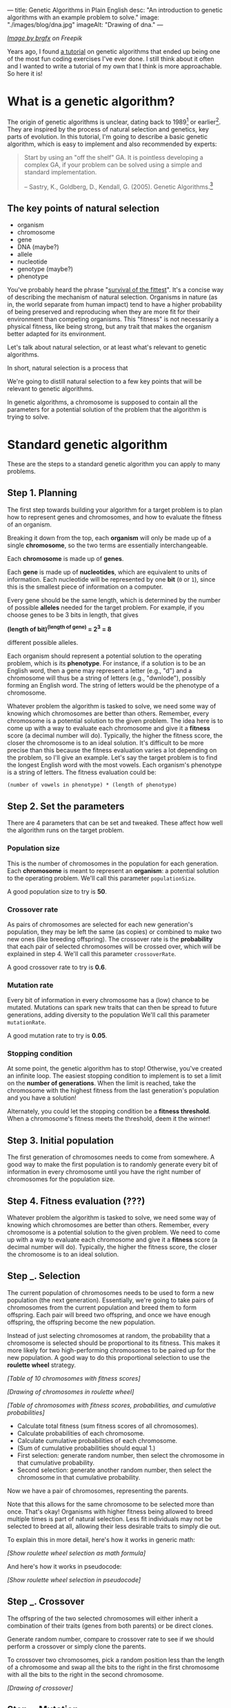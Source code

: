 ---
title: Genetic Algorithms in Plain English
desc: "An introduction to genetic algorithms with an example problem to solve."
image: "./images/blog/dna.jpg"
imageAlt: "Drawing of dna."
---

#+begin_center
/[[https://www.freepik.com/free-vector/dna-helix-symbol-isolated-white-background_24085108.htm#query=dna&position=0&from_view=search&track=sph][Image by brgfx]] on Freepik/
#+end_center

Years ago, I found [[http://www.ai-junkie.com/ga/intro/gat1.html][a tutorial]] on genetic algorithms that ended up being one of the most fun coding exercises I've ever done. I still think about it often and I wanted to write a tutorial of my own that I think is more approachable. So here it is!

* What is a genetic algorithm?

The origin of genetic algorithms is unclear, dating back to 1989[fn:2] or earlier[fn:1]. They are inspired by the process of natural selection and genetics, key parts of evolution. In this tutorial, I'm going to describe a basic genetic algorithm, which is easy to implement and also recommended by experts:

#+begin_quote
Start by using an "off the shelf" GA. It is pointless developing a complex GA, if your problem can be solved using a simple and standard implementation.

-- Sastry, K., Goldberg, D., Kendall, G. (2005). Genetic Algorithms.[fn:3]
#+end_quote

** The key points of natural selection

- organism
- chromosome
- gene
- DNA (maybe?)
- allele
- nucleotide
- genotype (maybe?)
- phenotype

You've probably heard the phrase "[[https://en.wikipedia.org/wiki/Survival_of_the_fittest][survival of the fittest]]". It's a concise way of describing the mechanism of natural selection. Organisms in nature (as in, the world separate from human impact) tend to have a higher probability of being preserved and reproducing when they are more fit for their environment than competing organisms. This "fitness" is not necessarily a physical fitness, like being strong, but any trait that makes the organism better adapted for its environment.
  
Let's talk about natural selection, or at least what's relevant to genetic algorithms.

In short, natural selection is a process that 
  
We're going to distill natural selection to a few key points that will be relevant to genetic algorithms.

In genetic algorithms, a chromosome is supposed to contain all the parameters for a potential solution of the problem that the algorithm is trying to solve.

* Standard genetic algorithm

These are the steps to a standard genetic algorithm you can apply to many problems.

** Step 1. Planning

The first step towards building your algorithm for a target problem is to plan how to represent genes and chromosomes, and how to evaluate the fitness of an organism.

Breaking it down from the top, each *organism* will only be made up of a single *chromosome*, so the two terms are essentially interchangeable.

Each *chromosome* is made up of *genes*.

Each *gene* is made up of *nucleotides*, which are equivalent to units of information. Each nucleotide will be represented by one *bit* (~0~ or ~1~), since this is the smallest piece of information on a computer.

Every gene should be the same length, which is determined by the number of possible *alleles* needed for the target problem. For example, if you choose genes to be 3 bits in length, that gives

*(length of bit)^(length of gene) = 2^3 = 8*

different possible alleles.

Each organism should represent a potential solution to the operating problem, which is its *phenotype*. For instance, if a solution is to be an English word, then a gene may represent a letter (e.g., "d") and a chromosome will thus be a string of letters (e.g., "dwnlode"), possibly forming an English word. The string of letters would be the phenotype of a chromosome.

Whatever problem the algorithm is tasked to solve, we need some way of knowing which chromosomes are better than others. Remember, every chromosome is a potential solution to the given problem. The idea here is to come up with a way to evaluate each chromosome and give it a *fitness* score (a decimal number will do). Typically, the higher the fitness score, the closer the chromosome is to an ideal solution. It's difficult to be more precise than this because the fitness evaluation varies a lot depending on the problem, so I'll give an example. Let's say the target problem is to find the longest English word with the most vowels. Each organism's phenotype is a string of letters. The fitness evaluation could be:

~(number of vowels in phenotype) * (length of phenotype)~

** Step 2. Set the parameters

There are 4 parameters that can be set and tweaked. These affect how well the algorithm runs on the target problem.

*** Population size

This is the number of chromosomes in the population for each generation. Each *chromosome* is meant to represent an *organism*: a potential solution to the operating problem. We'll call this parameter ~populationSize~.

A good population size to try is *50*.

*** Crossover rate

As pairs of chromosomes are selected for each new generation's population, they may be left the same (as copies) or combined to make two new ones (like breeding offspring). The crossover rate is the *probability* that each pair of selected chromosomes will be crossed over, which will be explained in step 4. We'll call this parameter ~crossoverRate~.

A good crossover rate to try is *0.6*.

*** Mutation rate

Every bit of information in every chromosome has a (low) chance to be mutated. Mutations can spark new traits that can then be spread to future generations, adding diversity to the population We'll call this parameter ~mutationRate~.

A good mutation rate to try is *0.05*.

*** Stopping condition

At some point, the genetic algorithm has to stop! Otherwise, you've created an infinite loop. The easiest stopping condition to implement is to set a limit on the *number of generations*. When the limit is reached, take the chromosome with the highest fitness from the last generation's population and you have a solution!

Alternately, you could let the stopping condition be a *fitness threshold*. When a chromosome's fitness meets the threshold, deem it the winner!

** Step 3. Initial population

The first generation of chromosomes needs to come from somewhere. A good way to make the first population is to randomly generate every bit of information in every chromosome until you have the right number of chromosomes for the population size.

** Step 4. Fitness evaluation (???)

Whatever problem the algorithm is tasked to solve, we need some way of knowing which chromosomes are better than others. Remember, every chromosome is a potential solution to the given problem. We need to come up with a way to evaluate each chromosome and give it a *fitness* score (a decimal number will do). Typically, the higher the fitness score, the closer the chromosome is to an ideal solution.

** Step _. Selection

The current population of chromosomes needs to be used to form a new population (the next generation). Essentially, we're going to take pairs of chromosomes from the current population and breed them to form offspring. Each pair will breed two offspring, and once we have enough offspring, the offspring become the new population.

Instead of just selecting chromosomes at random, the probability that a chromosome is selected should be proportional to its fitness. This makes it more likely for two high-performing chromosomes to be paired up for the new population. A good way to do this proportional selection to use the *roulette wheel* strategy.

/[Table of 10 chromosomes with fitness scores]/

/[Drawing of chromosomes in roulette wheel]/

/[Table of chromosomes with fitness scores, probabilities, and cumulative probabilities]/

- Calculate total fitness (sum fitness scores of all chromosomes).
- Calculate probabilities of each chromosome.
- Calculate cumulative probabilities of each chromosome.
- (Sum of cumulative probabilities should equal 1.)
- First selection: generate random number, then select the chromosome in that cumulative probability.
- Second selection: generate another random number, then select the chromosome in that cumulative probability.

Now we have a pair of chromosomes, representing the parents.

Note that this allows for the same chromosome to be selected more than once. That's okay! Organisms with higher fitness being allowed to breed multiple times is part of natural selection. Less fit individuals may not be selected to breed at all, allowing their less desirable traits to simply die out.

To explain this in more detail, here's how it works in generic math:

/[Show roulette wheel selection as math formula]/

And here's how it works in pseudocode:

/[Show roulette wheel selection in pseudocode]/

** Step _. Crossover

The offspring of the two selected chromosomes will either inherit a combination of their traits (genes from both parents) or be direct clones.

Generate random number, compare to crossover rate to see if we should perform a crossover or simply clone the parents.

To crossover two chromosomes, pick a random position less than the length of a chromosome and swap all the bits to the right in the first chromosome with all the bits to the right in the second chromosome.

/[Drawing of crossover]/

** Step _. Mutation

For each bit in the offspring:
Generate random number, compare to mutation rate to see if it should mutate or stay the same. To mutate, simply flip the bit (0 -> 1, or 1 -> 0).

** Step _. New population

Steps _ to _ (selection, crossover, and mutation) together form the breeding process. Each cycle forms 2 offspring. We need to repeat the cycle until we get enough offspring to form the new population. The old population won't be needed anymore (everything dies...).

** Step 6. Repeat steps 4-5 until the stopping condition is met

Steps 4 and 5 form the main loop of the algorithm. These need to be repeated until a winner can be declared, which is determined by the chromosome with the highest fitness when the stopping condition has been met. If the stopping condition is a limit on the number of generations, say 100, then the solution is the chromosome with the highest fitness after 100 generations.

** Step 7. Solution (best chromosome)

In the last population, pick the chromosome with the highest fitness. There's your solution!

** Notes

It's important to have a chance of crossover /not/ happening. Suppose we have two organisms, Alice and Bob, selected to be parents. Alice's fitness score is 99% and Bob's is 80%. If Alice and Bob are to produce offspring who inherit from both of them, the offspring are almost guaranteed to have a lower fitness than Alice's 99% because they will have many of their genes replaced which likely won't fit well with the rest of their genes. What would give a better chance at being left with an organism with close-to-ideal fitness is if Alice's offspring is an exact clone, and perhaps even mutates a bit in the right way.

* A target problem

As with anything in programming, you're not going to understand simply by reading. You need to try implementing a genetic algorithm for yourself. But first, you need the right kind of problem to solve. Lucky for you, I've got that part covered. In this section, I'm going to outline a problem that you can solve by coding a genetic algorithm yourself. I'm going to give you all the details you need so you can implement it in any programming language you want. In other words, I'm going to cover *step 1* (planning) and you have to do the rest.

*The problem:* given a target number, find a string of single-digit numbers and basic arithmetic operators that equals that number. For example, if the target number is ~10~, some solutions would be:

- ~5 + 5~
- ~5 * 2~
- ~5 + 5 + 1 - 1 + 9 * 1~

All of these equal 10 exactly, so they are all ideal matches. Of course, there are infinitely many possibilities for any target number, but our algorithm may not discover any of them in the limited time it has to run. So, the true goal of our genetic algorithm is to give us the best candidate after a certain number of generations.

** Step 1. Planning

Since a potential solution is to be a string of single-digit numbers and arithmetic operators, that is exactly what a chromosome should represent. (Keep in mind that an organism is a single chromosome, so we can substitute one word for the other.) The genes, being pieces of a chromosome, should therefore each represent a single-digit number or an arithmetic operator.

To determine the gene length, we need to know how many possible alleles we need to represent. In this case, the possible alleles are all the single-digit numbers and arithmetic operators: ~0~, ~1~, ~2~, ~3~, ~4~, ~5~, ~6~, ~7~, ~8~, ~9~, ~+~, ~-~, ~*~, ~/~. 14 possible alleles in total means we need a minimum of 4 bits per gene, since that gives us 2^4 = 16 different possible alleles. We will have two left over alleles, but those can be ignored in the resulting chromosome. So, our possible genes are:

| gene   | allele    |
|--------+-----------|
| ~0000~ | ~0~       |
| ~0001~ | ~1~       |
| ~0010~ | ~2~       |
| ~0011~ | ~3~       |
| ~0100~ | ~4~       |
| ~0101~ | ~5~       |
| ~0110~ | ~6~       |
| ~0111~ | ~7~       |
| ~1000~ | ~8~       |
| ~1001~ | ~9~       |
| ~1010~ | ~+~       |
| ~1011~ | ~-~       |
| ~1100~ | ~*~       |
| ~1101~ | ~/~       |
| ~1110~ | ~nothing~ |
| ~1111~ | ~nothing~ |

/[gene_explanation.png -- Drawing of a single gene: circle nucleotide, circle gene, circle allele]/

Now we need to determine how the fitness of an organism (chromosome) should be evaluated. Recall that that we need an

* Food for thought

In the target problem described above, what are the traits of an organism? Does each organism have a single trait: its evaluated number? Or can we think of each gene as a trait?

Does crossing over two high-fitness organisms have a good chance of producing high-fitness offspring? Swapping genes seems likely to drastically change a chromosome's evaluated number, and not towards a better fitness.

* Footnotes

[fn:1] https://en.wikipedia.org/wiki/Genetic_algorithm#History
[fn:2] Goldberg, David (1989). Genetic Algorithms in Search, Optimization and Machine Learning. Reading, MA: Addison-Wesley Professional. ISBN 978-0201157673.
[fn:3] Sastry, K., Goldberg, D., Kendall, G. (2005). Genetic Algorithms. In: Burke, E.K., Kendall, G. (eds) Search Methodologies. Springer, Boston, MA. https://doi.org/10.1007/0-387-28356-0_4
